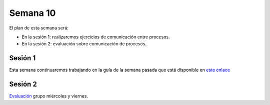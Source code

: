 Semana 10
===========
El plan de esta semana será:

* En la sesión 1: realizaremos ejercicios de comunicación entre procesos.
* En la sesión 2: evaluación sobre comunicación de procesos.

Sesión 1
---------
Esta semana continuaremos trabajando en la guía de la semana pasada 
que está disponible en `este enlace <https://drive.google.com/open?id=1Xwed5QjfMS0zGVsQG8tVgL7aXQ8jxwZZUKN4tDurTDQ>`__

Sesión 2
---------
`Evaluación <https://drive.google.com/open?id=1u2uvL67MgTy21FuiiWjVb5apW6hk7FMhSiF-i4W_RjM>`__ grupo miércoles y viernes.

